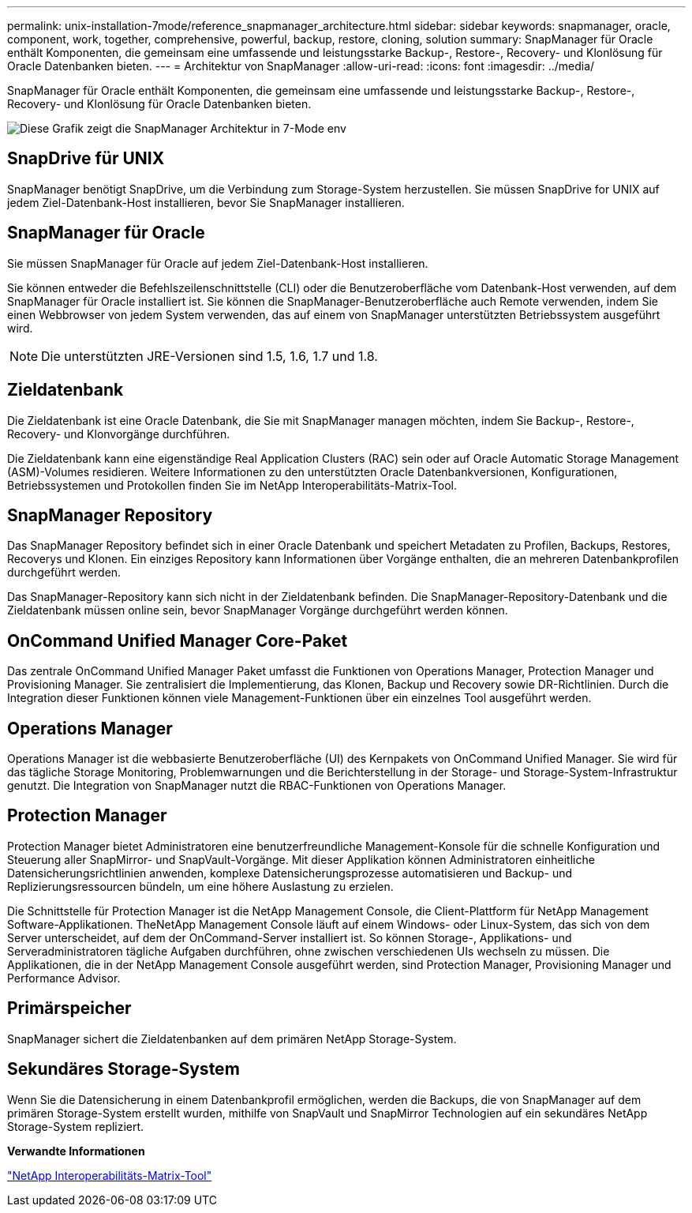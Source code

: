 ---
permalink: unix-installation-7mode/reference_snapmanager_architecture.html 
sidebar: sidebar 
keywords: snapmanager, oracle, component, work, together, comprehensive, powerful, backup, restore, cloning, solution 
summary: SnapManager für Oracle enthält Komponenten, die gemeinsam eine umfassende und leistungsstarke Backup-, Restore-, Recovery- und Klonlösung für Oracle Datenbanken bieten. 
---
= Architektur von SnapManager
:allow-uri-read: 
:icons: font
:imagesdir: ../media/


[role="lead"]
SnapManager für Oracle enthält Komponenten, die gemeinsam eine umfassende und leistungsstarke Backup-, Restore-, Recovery- und Klonlösung für Oracle Datenbanken bieten.

image::../media/smo_architecture_7mode_c1.gif[Diese Grafik zeigt die SnapManager Architektur in 7-Mode env]



== SnapDrive für UNIX

SnapManager benötigt SnapDrive, um die Verbindung zum Storage-System herzustellen. Sie müssen SnapDrive for UNIX auf jedem Ziel-Datenbank-Host installieren, bevor Sie SnapManager installieren.



== SnapManager für Oracle

Sie müssen SnapManager für Oracle auf jedem Ziel-Datenbank-Host installieren.

Sie können entweder die Befehlszeilenschnittstelle (CLI) oder die Benutzeroberfläche vom Datenbank-Host verwenden, auf dem SnapManager für Oracle installiert ist. Sie können die SnapManager-Benutzeroberfläche auch Remote verwenden, indem Sie einen Webbrowser von jedem System verwenden, das auf einem von SnapManager unterstützten Betriebssystem ausgeführt wird.


NOTE: Die unterstützten JRE-Versionen sind 1.5, 1.6, 1.7 und 1.8.



== Zieldatenbank

Die Zieldatenbank ist eine Oracle Datenbank, die Sie mit SnapManager managen möchten, indem Sie Backup-, Restore-, Recovery- und Klonvorgänge durchführen.

Die Zieldatenbank kann eine eigenständige Real Application Clusters (RAC) sein oder auf Oracle Automatic Storage Management (ASM)-Volumes residieren. Weitere Informationen zu den unterstützten Oracle Datenbankversionen, Konfigurationen, Betriebssystemen und Protokollen finden Sie im NetApp Interoperabilitäts-Matrix-Tool.



== SnapManager Repository

Das SnapManager Repository befindet sich in einer Oracle Datenbank und speichert Metadaten zu Profilen, Backups, Restores, Recoverys und Klonen. Ein einziges Repository kann Informationen über Vorgänge enthalten, die an mehreren Datenbankprofilen durchgeführt werden.

Das SnapManager-Repository kann sich nicht in der Zieldatenbank befinden. Die SnapManager-Repository-Datenbank und die Zieldatenbank müssen online sein, bevor SnapManager Vorgänge durchgeführt werden können.



== OnCommand Unified Manager Core-Paket

Das zentrale OnCommand Unified Manager Paket umfasst die Funktionen von Operations Manager, Protection Manager und Provisioning Manager. Sie zentralisiert die Implementierung, das Klonen, Backup und Recovery sowie DR-Richtlinien. Durch die Integration dieser Funktionen können viele Management-Funktionen über ein einzelnes Tool ausgeführt werden.



== Operations Manager

Operations Manager ist die webbasierte Benutzeroberfläche (UI) des Kernpakets von OnCommand Unified Manager. Sie wird für das tägliche Storage Monitoring, Problemwarnungen und die Berichterstellung in der Storage- und Storage-System-Infrastruktur genutzt. Die Integration von SnapManager nutzt die RBAC-Funktionen von Operations Manager.



== Protection Manager

Protection Manager bietet Administratoren eine benutzerfreundliche Management-Konsole für die schnelle Konfiguration und Steuerung aller SnapMirror- und SnapVault-Vorgänge. Mit dieser Applikation können Administratoren einheitliche Datensicherungsrichtlinien anwenden, komplexe Datensicherungsprozesse automatisieren und Backup- und Replizierungsressourcen bündeln, um eine höhere Auslastung zu erzielen.

Die Schnittstelle für Protection Manager ist die NetApp Management Console, die Client-Plattform für NetApp Management Software-Applikationen. TheNetApp Management Console läuft auf einem Windows- oder Linux-System, das sich von dem Server unterscheidet, auf dem der OnCommand-Server installiert ist. So können Storage-, Applikations- und Serveradministratoren tägliche Aufgaben durchführen, ohne zwischen verschiedenen UIs wechseln zu müssen. Die Applikationen, die in der NetApp Management Console ausgeführt werden, sind Protection Manager, Provisioning Manager und Performance Advisor.



== Primärspeicher

SnapManager sichert die Zieldatenbanken auf dem primären NetApp Storage-System.



== Sekundäres Storage-System

Wenn Sie die Datensicherung in einem Datenbankprofil ermöglichen, werden die Backups, die von SnapManager auf dem primären Storage-System erstellt wurden, mithilfe von SnapVault und SnapMirror Technologien auf ein sekundäres NetApp Storage-System repliziert.

*Verwandte Informationen*

http://mysupport.netapp.com/matrix["NetApp Interoperabilitäts-Matrix-Tool"]

